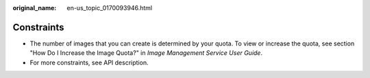 :original_name: en-us_topic_0170093946.html

.. _en-us_topic_0170093946:

Constraints
===========

-  The number of images that you can create is determined by your quota. To view or increase the quota, see section "How Do I Increase the Image Quota?" in *Image Management Service User Guide*.
-  For more constraints, see API description.
